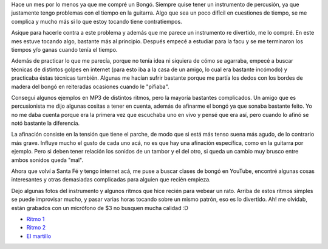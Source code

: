 .. link:
.. description:
.. tags: musica
.. date: 2008/02/25 14:05:06
.. title: Bongó
.. slug: bongo

Hace un mes por lo menos ya que me compré un Bongó. Siempre quise tener
un instrumento de percusión, ya que justamente tengo problemas con el
tiempo en la guitarra. Algo que sea un poco difícil en cuestiones de
tiempo, se me complica y mucho más si lo que estoy tocando tiene
contratiempos.

Asique para hacerle contra a este problema y además que me parece un
instrumento re divertido, me lo compré. En este mes estuve tocando algo,
bastante más al principio. Después empecé a estudiar para la facu y se
me terminaron los tiempos y/o ganas cuando tenía el tiempo.

Además de practicar lo que me parecía, porque no tenía idea ni siquiera
de cómo se agarraba, empecé a buscar técnicas de distintos golpes en
internet (para esto iba a la casa de un amigo, lo cual era bastante
incómodo) y practicaba éstas técnicas también. Algunas me hacían sufrir
bastante porque me partía los dedos con los bordes de madera del bongó
en reiteradas ocasiones cuando le "pifiaba".

Conseguí algunos ejemplos en MP3 de distintos ritmos, pero la mayoría
bastantes complicados. Un amigo que es percusionista me dijo algunas
cositas a tener en cuenta, además de afinarme el bongó ya que sonaba
bastante feito. Yo no me daba cuenta porque era la primera vez que
escuchaba uno en vivo y pensé que era así, pero cuando lo afinó se notó
bastante la diferencia.

La afinación consiste en la tensión que tiene el parche, de modo que si
está más tenso suena más agudo, de lo contrario más grave. Influye mucho
el gusto de cada uno acá, no es que hay una afinación específica, como
en la guitarra por ejemplo. Pero si deben tener relación los sonidos de
un tambor y el del otro, si queda un cambio muy brusco entre ambos
sonidos queda "mal".

Ahora que volví a Santa Fé y tengo internet acá, me puse a buscar clases
de bongó en YouTube, encontré algunas cosas interesantes y otras
demasiadas complicadas para alguien que recién empieza.

Dejo algunas fotos del instrumento y algunos ritmos que hice recién para
webear un rato. Arriba de estos ritmos simples se puede improvisar
mucho, y pasar varias horas tocando sobre un mismo patrón, eso es lo
divertido. Ah! me olvidab, están grabados con un micrófono de $3 no
busquen mucha calidad :D

-  `Ritmo
   1 <http://grulicueva.homelinux.net/~humitos/blog/bongo/ritmo_1.ogg>`__
-  `Ritmo
   2 <http://grulicueva.homelinux.net/~humitos/blog/bongo/ritmo_2.ogg>`__
-  `El
   martillo <http://grulicueva.homelinux.net/~humitos/blog/bongo/el_martillo.ogg>`__

|image0|\ |image1|\ |image2|\ |image3|

.. |image0| image:: http://grulicueva.homelinux.net/~humitos/blog/bongo/thumbails/HPIM2281.JPG
   :target: http://grulicueva.homelinux.net/~humitos/blog/bongo/HPIM2281.JPG
.. |image1| image:: http://grulicueva.homelinux.net/~humitos/blog/bongo/thumbails/HPIM2282.JPG
   :target: http://grulicueva.homelinux.net/~humitos/blog/bongo/HPIM2282.JPG
.. |image2| image:: http://grulicueva.homelinux.net/~humitos/blog/bongo/thumbails/HPIM2283.JPG
   :target: http://grulicueva.homelinux.net/~humitos/blog/bongo/HPIM2283.JPG
.. |image3| image:: http://grulicueva.homelinux.net/~humitos/blog/bongo/thumbails/HPIM2284.JPG
   :target: http://grulicueva.homelinux.net/~humitos/blog/bongo/HPIM2284.JPG
